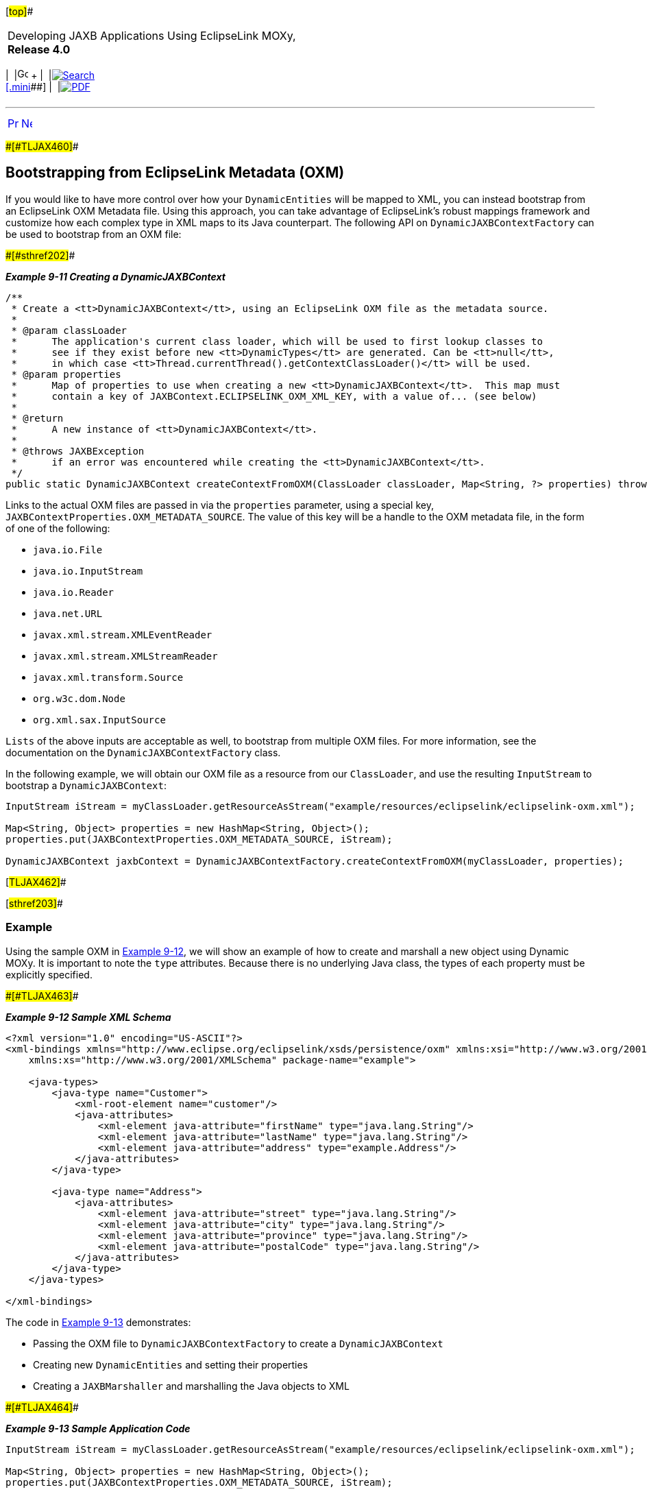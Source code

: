 [[cse]][#top]##

[width="100%",cols="<50%,>50%",]
|===
a|
Developing JAXB Applications Using EclipseLink MOXy, *Release 4.0* +

a|
[width="99%",cols="20%,^16%,16%,^16%,16%,^16%",]
|===
|  |image:../../dcommon/images/contents.png[Go To Table Of
Contents,width=16,height=16] + | 
|link:../../[image:../../dcommon/images/search.png[Search] +
[.mini]##] | 
|link:../eclipselink_moxy.pdf[image:../../dcommon/images/pdf_icon.png[PDF]]
|===

|===

'''''

[cols="^,^,",]
|===
|link:dynamic_jaxb003.htm[image:../../dcommon/images/larrow.png[Previous,width=16,height=16]]
|link:json.htm[image:../../dcommon/images/rarrow.png[Next,width=16,height=16]]
| 
|===

[#BGBGHCHJ]####[#TLJAX460]####

== Bootstrapping from EclipseLink Metadata (OXM)

If you would like to have more control over how your `DynamicEntities`
will be mapped to XML, you can instead bootstrap from an EclipseLink OXM
Metadata file. Using this approach, you can take advantage of
EclipseLink's robust mappings framework and customize how each complex
type in XML maps to its Java counterpart. The following API on
`DynamicJAXBContextFactory` can be used to bootstrap from an OXM file:

[#TLJAX461]####[#sthref202]####

*_Example 9-11 Creating a DynamicJAXBContext_*

[source,oac_no_warn]
----
/**
 * Create a <tt>DynamicJAXBContext</tt>, using an EclipseLink OXM file as the metadata source.
 *
 * @param classLoader
 *      The application's current class loader, which will be used to first lookup classes to
 *      see if they exist before new <tt>DynamicTypes</tt> are generated. Can be <tt>null</tt>,
 *      in which case <tt>Thread.currentThread().getContextClassLoader()</tt> will be used.
 * @param properties
 *      Map of properties to use when creating a new <tt>DynamicJAXBContext</tt>.  This map must
 *      contain a key of JAXBContext.ECLIPSELINK_OXM_XML_KEY, with a value of... (see below)
 *
 * @return
 *      A new instance of <tt>DynamicJAXBContext</tt>.
 *
 * @throws JAXBException
 *      if an error was encountered while creating the <tt>DynamicJAXBContext</tt>.
 */
public static DynamicJAXBContext createContextFromOXM(ClassLoader classLoader, Map<String, ?> properties) throws JAXBException {
 
----

Links to the actual OXM files are passed in via the `properties`
parameter, using a special key,
`JAXBContextProperties.OXM_METADATA_SOURCE`. The value of this key will
be a handle to the OXM metadata file, in the form of one of the
following:

* `java.io.File`
* `java.io.InputStream`
* `java.io.Reader`
* `java.net.URL`
* `javax.xml.stream.XMLEventReader`
* `javax.xml.stream.XMLStreamReader`
* `javax.xml.transform.Source`
* `org.w3c.dom.Node`
* `org.xml.sax.InputSource`

`Lists` of the above inputs are acceptable as well, to bootstrap from
multiple OXM files. For more information, see the documentation on the
`DynamicJAXBContextFactory` class.

In the following example, we will obtain our OXM file as a resource from
our `ClassLoader`, and use the resulting `InputStream` to bootstrap a
`DynamicJAXBContext`:

[source,oac_no_warn]
----
InputStream iStream = myClassLoader.getResourceAsStream("example/resources/eclipselink/eclipselink-oxm.xml");
 
Map<String, Object> properties = new HashMap<String, Object>();
properties.put(JAXBContextProperties.OXM_METADATA_SOURCE, iStream);
 
DynamicJAXBContext jaxbContext = DynamicJAXBContextFactory.createContextFromOXM(myClassLoader, properties);
----

[#TLJAX462]##

[#sthref203]##

=== Example

Using the sample OXM in link:#BABCECHB[Example 9-12], we will show an
example of how to create and marshall a new object using Dynamic MOXy.
It is important to note the `type` attributes. Because there is no
underlying Java class, the types of each property must be explicitly
specified.

[#BABCECHB]####[#TLJAX463]####

*_Example 9-12 Sample XML Schema_*

[source,oac_no_warn]
----
<?xml version="1.0" encoding="US-ASCII"?>
<xml-bindings xmlns="http://www.eclipse.org/eclipselink/xsds/persistence/oxm" xmlns:xsi="http://www.w3.org/2001/XMLSchema-instance"
    xmlns:xs="http://www.w3.org/2001/XMLSchema" package-name="example">
 
    <java-types>
        <java-type name="Customer">
            <xml-root-element name="customer"/>
            <java-attributes>
                <xml-element java-attribute="firstName" type="java.lang.String"/>
                <xml-element java-attribute="lastName" type="java.lang.String"/>
                <xml-element java-attribute="address" type="example.Address"/>
            </java-attributes>
        </java-type>
 
        <java-type name="Address">
            <java-attributes>
                <xml-element java-attribute="street" type="java.lang.String"/>
                <xml-element java-attribute="city" type="java.lang.String"/>
                <xml-element java-attribute="province" type="java.lang.String"/>
                <xml-element java-attribute="postalCode" type="java.lang.String"/>
            </java-attributes>
        </java-type>
    </java-types>
 
</xml-bindings>
 
----

The code in link:#BGBHBFEG[Example 9-13] demonstrates:

* Passing the OXM file to `DynamicJAXBContextFactory` to create a
`DynamicJAXBContext`
* Creating new `DynamicEntities` and setting their properties
* Creating a `JAXBMarshaller` and marshalling the Java objects to XML

[#BGBHBFEG]####[#TLJAX464]####

*_Example 9-13 Sample Application Code_*

[source,oac_no_warn]
----
InputStream iStream = myClassLoader.getResourceAsStream("example/resources/eclipselink/eclipselink-oxm.xml");
 
Map<String, Object> properties = new HashMap<String, Object>();
properties.put(JAXBContextProperties.OXM_METADATA_SOURCE, iStream);
 
DynamicJAXBContext jaxbContext = DynamicJAXBContextFactory.createContextFromOXM(myClassLoader, properties);
 
DynamicEntity newCustomer = dContext.newDynamicEntity("example.Customer");
newCustomer.set("firstName", "George");
newCustomer.set("lastName", "Jones");
 
DynamicEntity newAddress = dContext.newDynamicEntity("example.Address");
newAddress.set("street", "227 Main St.");
newAddress.set("city", "Toronto");
newAddress.set("province", "Ontario");
newAddress.set("postalCode", "M5V1E6");
 
newCustomer.set("address", newAddress);
 
dContext.createMarshaller().marshal(newCustomer, System.out
----

'''''

[width="66%",cols="50%,^,>50%",]
|===
a|
[width="96%",cols=",^50%,^50%",]
|===
| 
|link:dynamic_jaxb003.htm[image:../../dcommon/images/larrow.png[Previous,width=16,height=16]]
|link:json.htm[image:../../dcommon/images/rarrow.png[Next,width=16,height=16]]
|===

|http://www.eclipse.org/eclipselink/[image:../../dcommon/images/ellogo.png[EclipseLink,width=150]] +
a|
[width="99%",cols="20%,^16%,16%,^16%,16%,^16%",]
|===
|  |image:../../dcommon/images/contents.png[Go To Table Of
Contents,width=16,height=16] + | 
|link:../../[image:../../dcommon/images/search.png[Search] +
[.mini]##] | 
|link:../eclipselink_moxy.pdf[image:../../dcommon/images/pdf_icon.png[PDF]]
|===

|===

[[copyright]]
Copyright © 2013 by The Eclipse Foundation under the
http://www.eclipse.org/org/documents/epl-v10.php[Eclipse Public License
(EPL)] +
